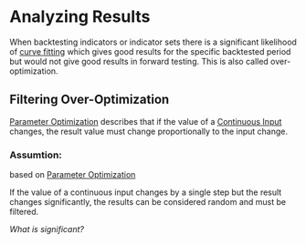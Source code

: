 * Analyzing Results

When backtesting indicators or indicator sets there is a significant likelihood
of [[https://en.wikipedia.org/wiki/Curve_fitting][curve fitting]] which gives good results for the specific backtested period but
would not give good results in forward testing. This is also called
over-optimization.

** Filtering Over-Optimization
   :PROPERTIES:
   :CUSTOM_ID: filtering-over-optimization
   :END:

[[file:Parameter Optimization.org][Parameter Optimization]] describes that if the value of a [[file:~/work/backtestd-doc/Algorithm Components/Input Parameters.org::#continuous-input][Continuous Input]] changes,
the result value must change proportionally to the input change.

*** Assumtion:
based on [[file:Parameter Optimization.org][Parameter Optimization]]

If the value of a continuous input changes by a single step but the result
changes significantly, the results can be considered random and must be filtered.

/What is significant?/
